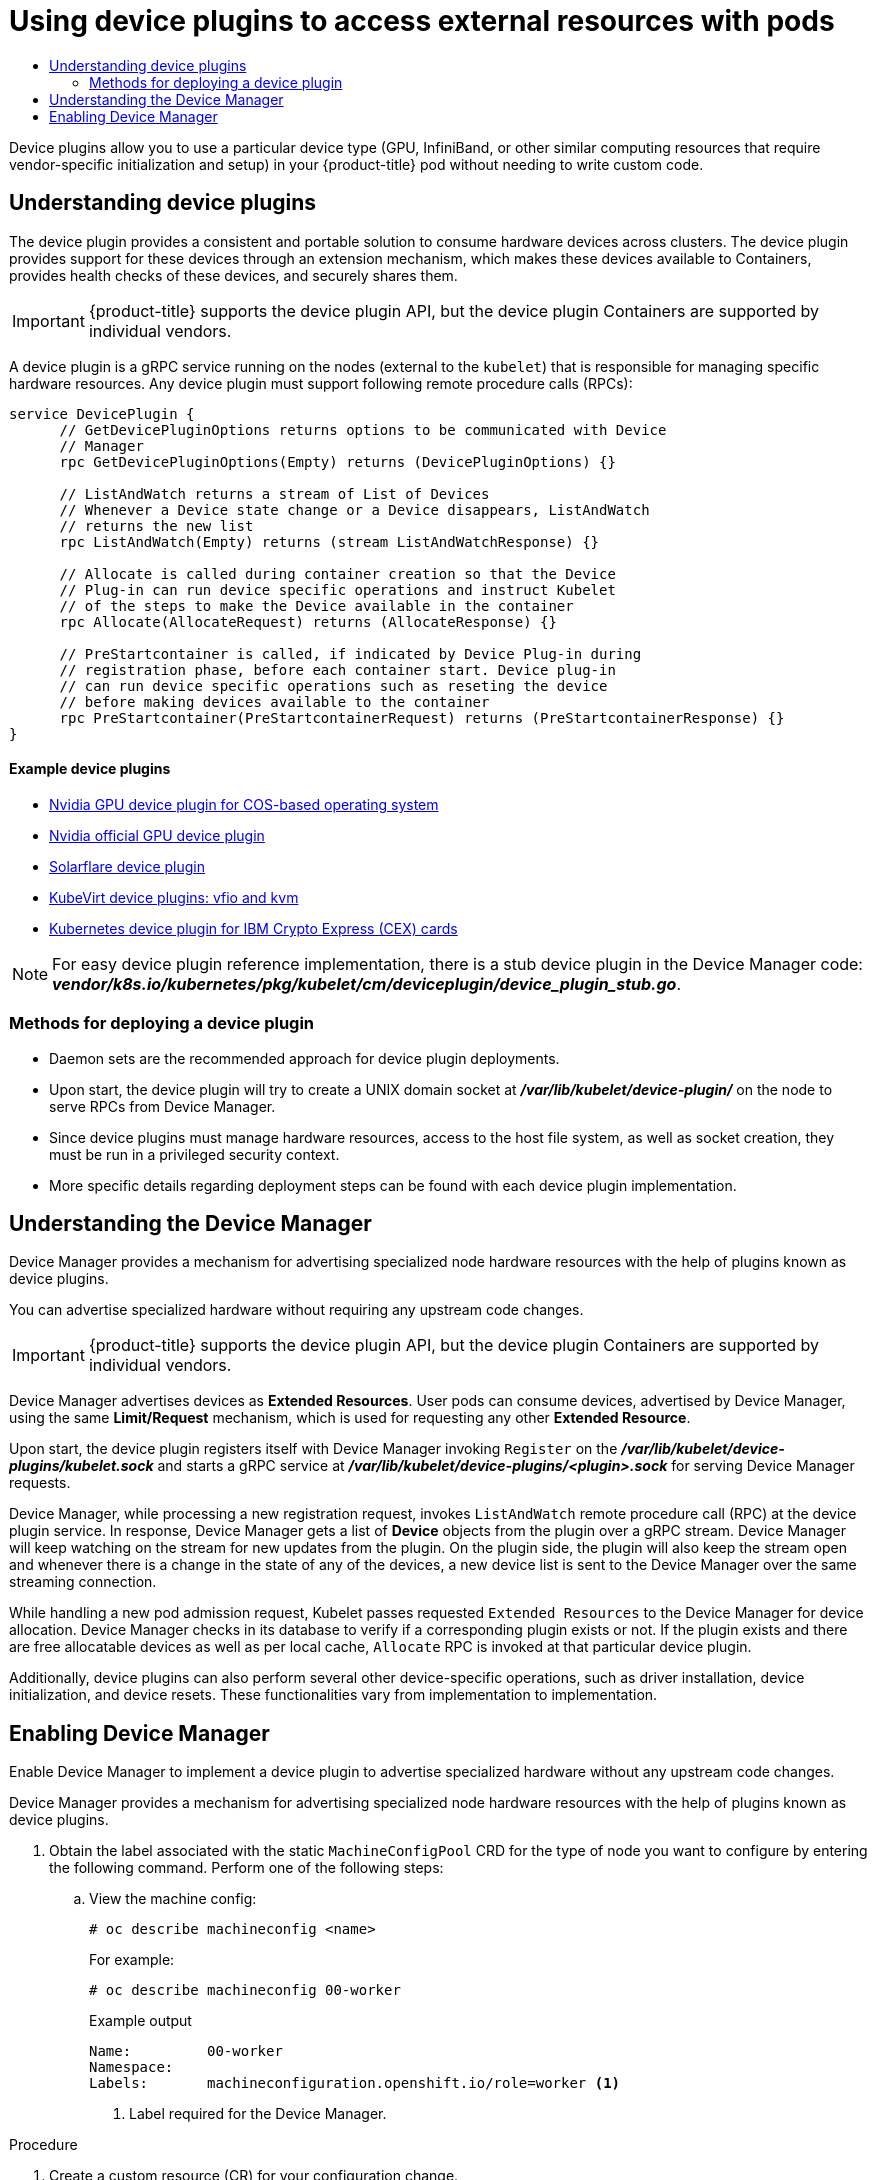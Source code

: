 :_mod-docs-content-type: ASSEMBLY
:context: nodes-pods-device
[id="nodes-pods-device"]
= Using device plugins to access external resources with pods
// The {product-title} attribute provides the context-sensitive name of the relevant OpenShift distribution, for example, "OpenShift Container Platform" or "OKD". The {product-version} attribute provides the product version relative to the distribution, for example "4.9".
// {product-title} and {product-version} are parsed when AsciiBinder queries the _distro_map.yml file in relation to the base branch of a pull request.
// See https://github.com/openshift/openshift-docs/blob/main/contributing_to_docs/doc_guidelines.adoc#product-name-and-version for more information on this topic.
// Other common attributes are defined in the following lines:
:data-uri:
:icons:
:experimental:
:toc: macro
:toc-title:
:imagesdir: images
:prewrap!:
:op-system-first: Red Hat Enterprise Linux CoreOS (RHCOS)
:op-system: RHCOS
:op-system-lowercase: rhcos
:op-system-base: RHEL
:op-system-base-full: Red Hat Enterprise Linux (RHEL)
:op-system-version: 8.x
:tsb-name: Template Service Broker
:kebab: image:kebab.png[title="Options menu"]
:rh-openstack-first: Red Hat OpenStack Platform (RHOSP)
:rh-openstack: RHOSP
:ai-full: Assisted Installer
:ai-version: 2.3
:cluster-manager-first: Red Hat OpenShift Cluster Manager
:cluster-manager: OpenShift Cluster Manager
:cluster-manager-url: link:https://console.redhat.com/openshift[OpenShift Cluster Manager Hybrid Cloud Console]
:cluster-manager-url-pull: link:https://console.redhat.com/openshift/install/pull-secret[pull secret from the Red Hat OpenShift Cluster Manager]
:insights-advisor-url: link:https://console.redhat.com/openshift/insights/advisor/[Insights Advisor]
:hybrid-console: Red Hat Hybrid Cloud Console
:hybrid-console-second: Hybrid Cloud Console
:oadp-first: OpenShift API for Data Protection (OADP)
:oadp-full: OpenShift API for Data Protection
:oc-first: pass:quotes[OpenShift CLI (`oc`)]
:product-registry: OpenShift image registry
:rh-storage-first: Red Hat OpenShift Data Foundation
:rh-storage: OpenShift Data Foundation
:rh-rhacm-first: Red Hat Advanced Cluster Management (RHACM)
:rh-rhacm: RHACM
:rh-rhacm-version: 2.8
:sandboxed-containers-first: OpenShift sandboxed containers
:sandboxed-containers-operator: OpenShift sandboxed containers Operator
:sandboxed-containers-version: 1.3
:sandboxed-containers-version-z: 1.3.3
:sandboxed-containers-legacy-version: 1.3.2
:cert-manager-operator: cert-manager Operator for Red Hat OpenShift
:secondary-scheduler-operator-full: Secondary Scheduler Operator for Red Hat OpenShift
:secondary-scheduler-operator: Secondary Scheduler Operator
// Backup and restore
:velero-domain: velero.io
:velero-version: 1.11
:launch: image:app-launcher.png[title="Application Launcher"]
:mtc-short: MTC
:mtc-full: Migration Toolkit for Containers
:mtc-version: 1.8
:mtc-version-z: 1.8.0
// builds (Valid only in 4.11 and later)
:builds-v2title: Builds for Red Hat OpenShift
:builds-v2shortname: OpenShift Builds v2
:builds-v1shortname: OpenShift Builds v1
//gitops
:gitops-title: Red Hat OpenShift GitOps
:gitops-shortname: GitOps
:gitops-ver: 1.1
:rh-app-icon: image:red-hat-applications-menu-icon.jpg[title="Red Hat applications"]
//pipelines
:pipelines-title: Red Hat OpenShift Pipelines
:pipelines-shortname: OpenShift Pipelines
:pipelines-ver: pipelines-1.12
:pipelines-version-number: 1.12
:tekton-chains: Tekton Chains
:tekton-hub: Tekton Hub
:artifact-hub: Artifact Hub
:pac: Pipelines as Code
//odo
:odo-title: odo
//OpenShift Kubernetes Engine
:oke: OpenShift Kubernetes Engine
//OpenShift Platform Plus
:opp: OpenShift Platform Plus
//openshift virtualization (cnv)
:VirtProductName: OpenShift Virtualization
:VirtVersion: 4.14
:KubeVirtVersion: v0.59.0
:HCOVersion: 4.14.0
:CNVNamespace: openshift-cnv
:CNVOperatorDisplayName: OpenShift Virtualization Operator
:CNVSubscriptionSpecSource: redhat-operators
:CNVSubscriptionSpecName: kubevirt-hyperconverged
:delete: image:delete.png[title="Delete"]
//distributed tracing
:DTProductName: Red Hat OpenShift distributed tracing platform
:DTShortName: distributed tracing platform
:DTProductVersion: 2.9
:JaegerName: Red Hat OpenShift distributed tracing platform (Jaeger)
:JaegerShortName: distributed tracing platform (Jaeger)
:JaegerVersion: 1.47.0
:OTELName: Red Hat OpenShift distributed tracing data collection
:OTELShortName: distributed tracing data collection
:OTELOperator: Red Hat OpenShift distributed tracing data collection Operator
:OTELVersion: 0.81.0
:TempoName: Red Hat OpenShift distributed tracing platform (Tempo)
:TempoShortName: distributed tracing platform (Tempo)
:TempoOperator: Tempo Operator
:TempoVersion: 2.1.1
//logging
:logging-title: logging subsystem for Red Hat OpenShift
:logging-title-uc: Logging subsystem for Red Hat OpenShift
:logging: logging subsystem
:logging-uc: Logging subsystem
//serverless
:ServerlessProductName: OpenShift Serverless
:ServerlessProductShortName: Serverless
:ServerlessOperatorName: OpenShift Serverless Operator
:FunctionsProductName: OpenShift Serverless Functions
//service mesh v2
:product-dedicated: Red Hat OpenShift Dedicated
:product-rosa: Red Hat OpenShift Service on AWS
:SMProductName: Red Hat OpenShift Service Mesh
:SMProductShortName: Service Mesh
:SMProductVersion: 2.4.4
:MaistraVersion: 2.4
//Service Mesh v1
:SMProductVersion1x: 1.1.18.2
//Windows containers
:productwinc: Red Hat OpenShift support for Windows Containers
// Red Hat Quay Container Security Operator
:rhq-cso: Red Hat Quay Container Security Operator
// Red Hat Quay
:quay: Red Hat Quay
:sno: single-node OpenShift
:sno-caps: Single-node OpenShift
//TALO and Redfish events Operators
:cgu-operator-first: Topology Aware Lifecycle Manager (TALM)
:cgu-operator-full: Topology Aware Lifecycle Manager
:cgu-operator: TALM
:redfish-operator: Bare Metal Event Relay
//Formerly known as CodeReady Containers and CodeReady Workspaces
:openshift-local-productname: Red Hat OpenShift Local
:openshift-dev-spaces-productname: Red Hat OpenShift Dev Spaces
// Factory-precaching-cli tool
:factory-prestaging-tool: factory-precaching-cli tool
:factory-prestaging-tool-caps: Factory-precaching-cli tool
:openshift-networking: Red Hat OpenShift Networking
// TODO - this probably needs to be different for OKD
//ifdef::openshift-origin[]
//:openshift-networking: OKD Networking
//endif::[]
// logical volume manager storage
:lvms-first: Logical volume manager storage (LVM Storage)
:lvms: LVM Storage
//Operator SDK version
:osdk_ver: 1.31.0
//Operator SDK version that shipped with the previous OCP 4.x release
:osdk_ver_n1: 1.28.0
//Next-gen (OCP 4.14+) Operator Lifecycle Manager, aka "v1"
:olmv1: OLM 1.0
:olmv1-first: Operator Lifecycle Manager (OLM) 1.0
:ztp-first: GitOps Zero Touch Provisioning (ZTP)
:ztp: GitOps ZTP
:3no: three-node OpenShift
:3no-caps: Three-node OpenShift
:run-once-operator: Run Once Duration Override Operator
// Web terminal
:web-terminal-op: Web Terminal Operator
:devworkspace-op: DevWorkspace Operator
:secrets-store-driver: Secrets Store CSI driver
:secrets-store-operator: Secrets Store CSI Driver Operator
//AWS STS
:sts-first: Security Token Service (STS)
:sts-full: Security Token Service
:sts-short: STS
//Cloud provider names
//AWS
:aws-first: Amazon Web Services (AWS)
:aws-full: Amazon Web Services
:aws-short: AWS
//GCP
:gcp-first: Google Cloud Platform (GCP)
:gcp-full: Google Cloud Platform
:gcp-short: GCP
//alibaba cloud
:alibaba: Alibaba Cloud
// IBM Cloud VPC
:ibmcloudVPCProductName: IBM Cloud VPC
:ibmcloudVPCRegProductName: IBM(R) Cloud VPC
// IBM Cloud
:ibm-cloud-bm: IBM Cloud Bare Metal (Classic)
:ibm-cloud-bm-reg: IBM Cloud(R) Bare Metal (Classic)
// IBM Power
:ibmpowerProductName: IBM Power
:ibmpowerRegProductName: IBM(R) Power
// IBM zSystems
:ibmzProductName: IBM Z
:ibmzRegProductName: IBM(R) Z
:linuxoneProductName: IBM(R) LinuxONE
//Azure
:azure-full: Microsoft Azure
:azure-short: Azure
//vSphere
:vmw-full: VMware vSphere
:vmw-short: vSphere
//Oracle
:oci-first: Oracle(R) Cloud Infrastructure
:oci: OCI
:ocvs-first: Oracle(R) Cloud VMware Solution (OCVS)
:ocvs: OCVS

toc::[]


Device plugins allow you to use a particular device type (GPU, InfiniBand,
or other similar computing resources that require vendor-specific initialization
and setup) in your {product-title} pod without needing to write custom code.


// The following include statements pull in the module files that comprise
// the assembly. Include any combination of concept, procedure, or reference
// modules required to cover the user story. You can also include other
// assemblies.

:leveloffset: +1

// Module included in the following assemblies:
//
// * nodes/nodes-pods-plugin.adoc
// * post_installation_configuration/node-tasks.adoc

:_mod-docs-content-type: CONCEPT
[id="nodes-pods-plugins-about_{context}"]
= Understanding device plugins

The device plugin provides a consistent and portable solution to consume hardware
devices across clusters. The device plugin provides support for these devices
through an extension mechanism, which makes these devices available to
Containers, provides health checks of these devices, and securely shares them.

[IMPORTANT]
====
{product-title} supports the device plugin API, but the device plugin
Containers are supported by individual vendors.
====

A device plugin is a gRPC service running on the nodes (external to
the `kubelet`) that is responsible for managing specific
hardware resources. Any device plugin must support following remote procedure
calls (RPCs):

[source,golang]
----
service DevicePlugin {
      // GetDevicePluginOptions returns options to be communicated with Device
      // Manager
      rpc GetDevicePluginOptions(Empty) returns (DevicePluginOptions) {}

      // ListAndWatch returns a stream of List of Devices
      // Whenever a Device state change or a Device disappears, ListAndWatch
      // returns the new list
      rpc ListAndWatch(Empty) returns (stream ListAndWatchResponse) {}

      // Allocate is called during container creation so that the Device
      // Plug-in can run device specific operations and instruct Kubelet
      // of the steps to make the Device available in the container
      rpc Allocate(AllocateRequest) returns (AllocateResponse) {}

      // PreStartcontainer is called, if indicated by Device Plug-in during
      // registration phase, before each container start. Device plug-in
      // can run device specific operations such as reseting the device
      // before making devices available to the container
      rpc PreStartcontainer(PreStartcontainerRequest) returns (PreStartcontainerResponse) {}
}
----

[discrete]
=== Example device plugins
* link:https://github.com/GoogleCloudPlatform/Container-engine-accelerators/tree/master/cmd/nvidia_gpu[Nvidia GPU device plugin for COS-based operating system]
* link:https://github.com/NVIDIA/k8s-device-plugin[Nvidia official GPU device plugin]
* link:https://github.com/vikaschoudhary16/sfc-device-plugin[Solarflare device plugin]
* link:https://github.com/kubevirt/kubernetes-device-plugins[KubeVirt device plugins: vfio and kvm]
* link:https://github.com/ibm-s390-cloud/k8s-cex-dev-plugin[Kubernetes device plugin for IBM Crypto Express (CEX) cards]


[NOTE]
====
For easy device plugin reference implementation, there is a stub device plugin
in the Device Manager code:
*_vendor/k8s.io/kubernetes/pkg/kubelet/cm/deviceplugin/device_plugin_stub.go_*.
====

[id="methods-for-deploying-a-device-plugin_{context}"]
== Methods for deploying a device plugin

* Daemon sets are the recommended approach for device plugin deployments.
* Upon start, the device plugin will try to create a UNIX domain socket at
*_/var/lib/kubelet/device-plugin/_* on the node to serve RPCs from Device Manager.
* Since device plugins must manage hardware resources, access to the host
file system, as well as socket creation, they must be run in a privileged
security context.
* More specific details regarding deployment steps can be found with each device
plugin implementation.

:leveloffset!:

:leveloffset: +1

// Module included in the following assemblies:
//
// * nodes/nodes-pods-plugins.adoc
// * post_installation_configuration/node-tasks.adoc

:_mod-docs-content-type: CONCEPT
[id="nodes-pods-plugins-device-mgr_{context}"]
= Understanding the Device Manager

Device Manager provides a mechanism for advertising specialized node hardware resources
with the help of plugins known as device plugins.

You can advertise specialized hardware without requiring any upstream code changes.

[IMPORTANT]
====
{product-title} supports the device plugin API, but the device plugin
Containers are supported by individual vendors.
====

Device Manager advertises devices as *Extended Resources*. User pods can consume
devices, advertised by Device Manager, using the same *Limit/Request* mechanism,
which is used for requesting any other *Extended Resource*.

Upon start, the device plugin registers itself with Device Manager invoking `Register` on the
*_/var/lib/kubelet/device-plugins/kubelet.sock_* and starts a gRPC service at
*_/var/lib/kubelet/device-plugins/<plugin>.sock_* for serving Device Manager
requests.

Device Manager, while processing a new registration request, invokes
`ListAndWatch` remote procedure call (RPC) at the device plugin service. In
response, Device Manager gets a list of *Device* objects from the plugin over a
gRPC stream. Device Manager will keep watching on the stream for new updates
from the plugin. On the plugin side, the plugin will also keep the stream
open and whenever there is a change in the state of any of the devices, a new
device list is sent to the Device Manager over the same streaming connection.

While handling a new pod admission request, Kubelet passes requested `Extended
Resources` to the Device Manager for device allocation. Device Manager checks in
its database to verify if a corresponding plugin exists or not. If the plugin exists
and there are free allocatable devices as well as per local cache, `Allocate`
RPC is invoked at that particular device plugin.

Additionally, device plugins can also perform several other device-specific
operations, such as driver installation, device initialization, and device
resets. These functionalities vary from implementation to implementation.

:leveloffset!:

:leveloffset: +1

// Module included in the following assemblies:
//
// * nodes/nodes-pods-plugins.adoc
// * post_installation_configuration/node-tasks.adoc

:_mod-docs-content-type: PROCEDURE
[id="nodes-pods-plugins-install_{context}"]
= Enabling Device Manager

Enable Device Manager to implement a device plugin to advertise specialized
hardware without any upstream code changes.

Device Manager provides a mechanism for advertising specialized node hardware resources
with the help of plugins known as device plugins.

. Obtain the label associated with the static `MachineConfigPool` CRD for the type of node you want to configure by entering the following command.
Perform one of the following steps:

.. View the machine config:
+
[source,terminal]
----
# oc describe machineconfig <name>
----
+
For example:
+
[source,terminal]
----
# oc describe machineconfig 00-worker
----
+
.Example output
[source,terminal]
----
Name:         00-worker
Namespace:
Labels:       machineconfiguration.openshift.io/role=worker <1>
----
<1> Label required for the Device Manager.

.Procedure

. Create a custom resource (CR) for your configuration change.
+
.Sample configuration for a Device Manager CR
[source,yaml]
----
apiVersion: machineconfiguration.openshift.io/v1
kind: KubeletConfig
metadata:
  name: devicemgr <1>
spec:
  machineConfigPoolSelector:
    matchLabels:
       machineconfiguration.openshift.io: devicemgr <2>
  kubeletConfig:
    feature-gates:
      - DevicePlugins=true <3>
----
<1> Assign a name to CR.
<2> Enter the label from the Machine Config Pool.
<3> Set `DevicePlugins` to 'true`.

. Create the Device Manager:
+
[source,terminal]
----
$ oc create -f devicemgr.yaml
----
+
.Example output
[source,terminal]
----
kubeletconfig.machineconfiguration.openshift.io/devicemgr created
----

. Ensure that Device Manager was actually enabled by confirming that
*_/var/lib/kubelet/device-plugins/kubelet.sock_* is created on the node. This is
the UNIX domain socket on which the Device Manager gRPC server listens for new
plugin registrations. This sock file is created when the Kubelet is started
only if Device Manager is enabled.

:leveloffset!:

//# includes=_attributes/common-attributes,modules/nodes-pods-plugins-about,modules/nodes-pods-plugins-device-mgr,modules/nodes-pods-plugins-install
